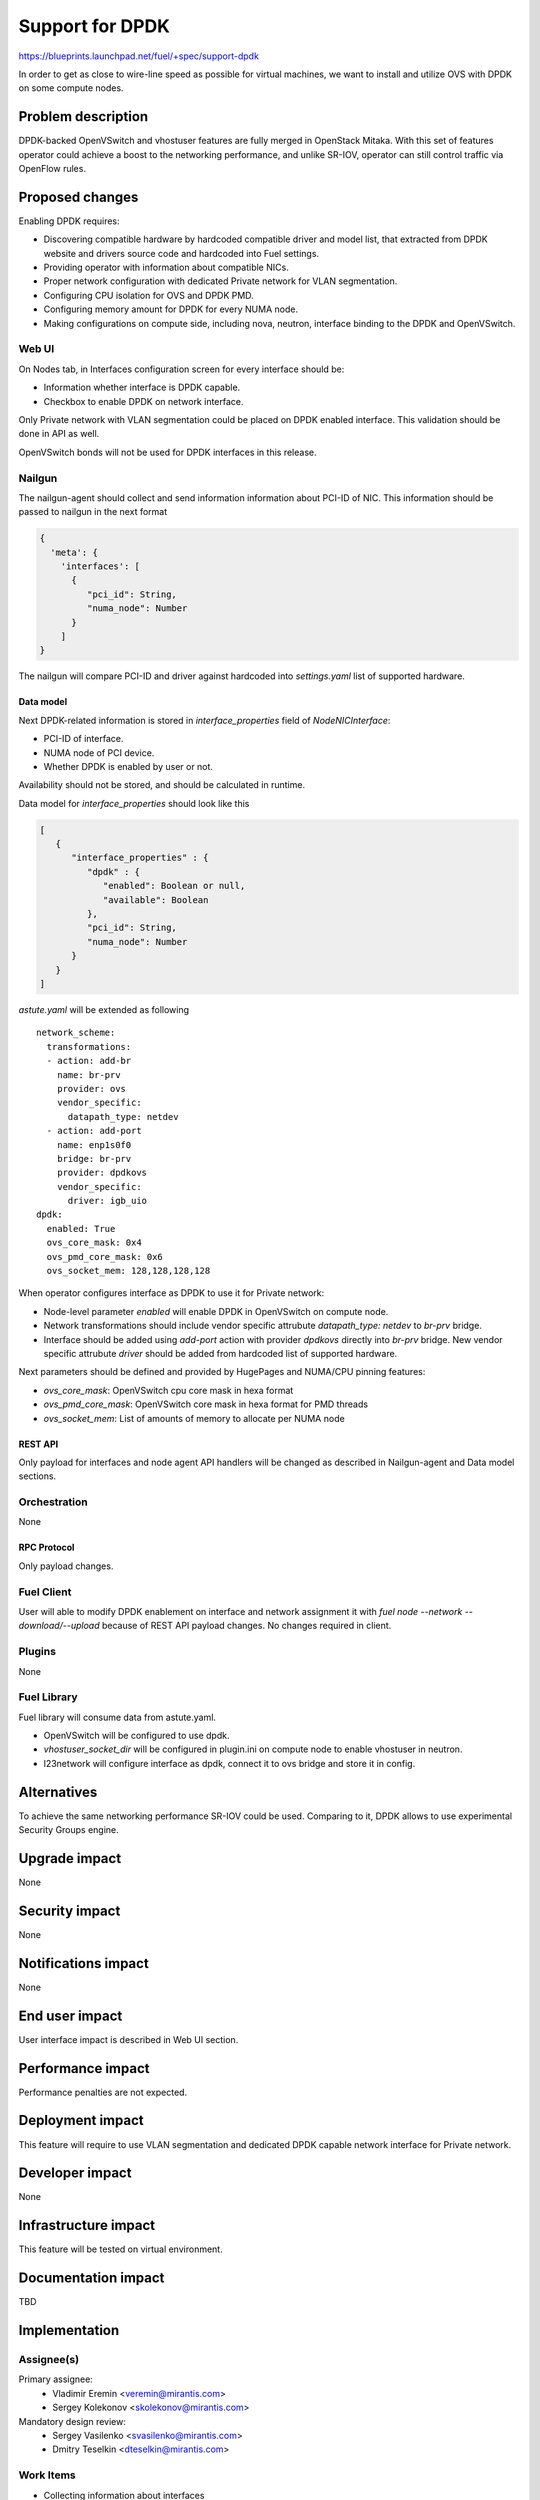 ..
 This work is licensed under a Creative Commons Attribution 3.0 Unported
 License.

 http://creativecommons.org/licenses/by/3.0/legalcode

================
Support for DPDK
================

https://blueprints.launchpad.net/fuel/+spec/support-dpdk

In order to get as close to wire-line speed as possible for virtual machines,
we want to install and utilize OVS with DPDK on some compute nodes.

--------------------
Problem description
--------------------

DPDK-backed OpenVSwitch and vhostuser features are fully merged in OpenStack
Mitaka. With this set of features operator could achieve a boost to the
networking performance, and unlike SR-IOV, operator can still control traffic
via OpenFlow rules.

----------------
Proposed changes
----------------

Enabling DPDK requires:

* Discovering compatible hardware by hardcoded compatible driver and model
  list, that extracted from DPDK website and drivers source code and hardcoded
  into Fuel settings.

* Providing operator with information about compatible NICs.

* Proper network configuration with dedicated Private network for VLAN
  segmentation.

* Configuring CPU isolation for OVS and DPDK PMD.

* Configuring memory amount for DPDK for every NUMA node.

* Making configurations on compute side, including nova, neutron, interface
  binding to the DPDK and OpenVSwitch.

Web UI
======

On Nodes tab, in Interfaces configuration screen for every interface should be:

* Information whether interface is DPDK capable.

* Checkbox to enable DPDK on network interface.

Only Private network with VLAN segmentation could be placed on DPDK enabled
interface. This validation should be done in API as well.

OpenVSwitch bonds will not be used for DPDK interfaces in this release.

Nailgun
=======

The nailgun-agent should collect and send information information about
PCI-ID of NIC. This information should be passed to nailgun in the next
format

.. code-block:: json

  {
    'meta': {
      'interfaces': [
        {
           "pci_id": String,
           "numa_node": Number
        }
      ]
  }

The nailgun will compare PCI-ID and driver against hardcoded into
`settings.yaml` list of supported hardware.

Data model
----------

Next DPDK-related information is stored in `interface_properties` field of
`NodeNICInterface`:

* PCI-ID of interface.

* NUMA node of PCI device.

* Whether DPDK is enabled by user or not.

Availability should not be stored, and should be calculated in runtime.

Data model for `interface_properties` should look like this

.. code-block:: json

  [
     {
        "interface_properties" : {
           "dpdk" : {
              "enabled": Boolean or null,
              "available": Boolean
           },
           "pci_id": String,
           "numa_node": Number
        }
     }
  ]

`astute.yaml` will be extended as following

::

  network_scheme:
    transformations:
    - action: add-br
      name: br-prv
      provider: ovs
      vendor_specific:
        datapath_type: netdev
    - action: add-port
      name: enp1s0f0
      bridge: br-prv
      provider: dpdkovs
      vendor_specific:
        driver: igb_uio
  dpdk:
    enabled: True
    ovs_core_mask: 0x4
    ovs_pmd_core_mask: 0x6
    ovs_socket_mem: 128,128,128,128

When operator configures interface as DPDK to use it for Private network:

* Node-level parameter `enabled` will enable DPDK in OpenVSwitch on compute
  node.

* Network transformations should include vendor specific attrubute
  `datapath_type: netdev` to `br-prv` bridge.

* Interface should be added using `add-port` action with provider `dpdkovs`
  directly into `br-prv` bridge. New vendor specific attrubute `driver` should
  be added from hardcoded list of supported hardware.

Next parameters should be defined and provided by HugePages and NUMA/CPU
pinning features:

* `ovs_core_mask`: OpenVSwitch cpu core mask in hexa format

* `ovs_pmd_core_mask`: OpenVSwitch core mask in hexa format for PMD threads

* `ovs_socket_mem`: List of amounts of memory to allocate per NUMA node

REST API
--------

Only payload for interfaces and node agent API handlers will be changed as
described in Nailgun-agent and Data model sections.

Orchestration
=============

None

RPC Protocol
------------

Only payload changes.

Fuel Client
===========

User will able to modify DPDK enablement on interface and network assignment
it with `fuel node --network --download/--upload` because of REST API payload
changes. No changes required in client.

Plugins
=======

None

Fuel Library
============

Fuel library will consume data from astute.yaml.

* OpenVSwitch will be configured to use dpdk.

* `vhostuser_socket_dir` will be configured in plugin.ini on compute node to
  enable vhostuser in neutron.

* l23network will configure interface as dpdk, connect it to ovs bridge and
  store it in config.

------------
Alternatives
------------

To achieve the same networking performance SR-IOV could be used. Comparing to
it, DPDK allows to use experimental Security Groups engine.

--------------
Upgrade impact
--------------

None

---------------
Security impact
---------------

None

--------------------
Notifications impact
--------------------

None

---------------
End user impact
---------------

User interface impact is described in Web UI section.

------------------
Performance impact
------------------

Performance penalties are not expected.

-----------------
Deployment impact
-----------------

This feature will require to use VLAN segmentation and dedicated DPDK capable
network interface for Private network.

----------------
Developer impact
----------------

None

---------------------
Infrastructure impact
---------------------

This feature will be tested on virtual environment.

--------------------
Documentation impact
--------------------

TBD

--------------
Implementation
--------------

Assignee(s)
===========

Primary assignee:
  * Vladimir Eremin <veremin@mirantis.com>
  * Sergey Kolekonov <skolekonov@mirantis.com>

Mandatory design review:
  * Sergey Vasilenko <svasilenko@mirantis.com>
  * Dmitry Teselkin <dteselkin@mirantis.com>

Work Items
==========

* Collecting information about interfaces
* Enable DPDK configuration in fuel-library
* Support of configuring DPDK via fuel API
* Support of DPDK on UI
* Manual testing
* Create a system test for DPDK

Dependencies
============

This feature depends on `HugePages
<https://blueprints.launchpad.net/fuel/+spec/support-hugepages>`_ and
`NUMA/CPU pinning
<https://blueprints.launchpad.net/fuel/+spec/support-numa-cpu-pinning>`_
features.

------------
Testing, QA
------------

* Extend TestRail with API/CLI cases for the configuring DPDK
* Extend TestRail with WEB UI cases for the configuring DPDK
* Test that DPDK is discovered and configured properly
* Performance testing

Acceptance criteria
===================

User should be able to deploy compute nodes with network interface in DPDK
mode, and boot a VM with vhostuser and HugePages enabled.

----------
References
----------

* `Neutron Open vSwitch vhost-user support
  <http://docs.openstack.org/developer/neutron/devref/ovs_vhostuser.html>`_

* `OpenVSwitch DPDK Firewall implementation
  <https://github.com/openstack/networking-ovs-dpdk>`_

* `List of supported NICs
  <http://dpdk.org/doc/nics>`_
